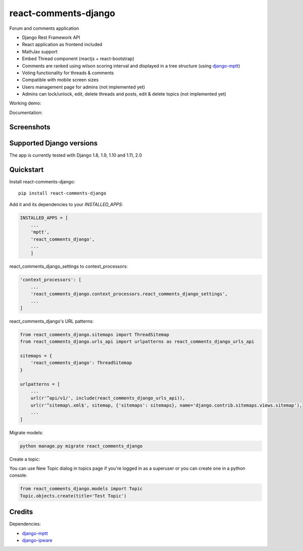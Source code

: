 =============================
react-comments-django
=============================

Forum and comments application

* Django Rest Framework API
* React application as frontend included
* MathJax support
* Embed Thread component (reactjs + react-bootstrap)
* Comments are ranked using wilson scoring interval and displayed in a tree structure (using `django-mptt <https://github.com/django-mptt/django-mptt>`_)
* Voting functionality for threads & comments
* Compatible with mobile screen sizes
* Users management page for admins (not implemented yet)
* Admins can lock/unlock, edit, delete threads and posts, edit & delete topics (not implemented yet)


Working demo:

Documentation:

Screenshots
-----------

.. image:: https://github.com/physics-is-beautiful/react-comments-django/blob/master/media/drc1.png?raw=true

.. image:: https://github.com/physics-is-beautiful/react-comments-django/blob/master/media/drc2.png?raw=true

Supported Django versions
-------------------------

The app is currently tested with Django 1.8, 1.9, 1.10 and 1.11, 2.0

Quickstart
----------

Install react-comments-django::

    pip install react-comments-django

Add it and its dependencies to your `INSTALLED_APPS`:

.. code-block:: python

    INSTALLED_APPS = [
        ...
        'mptt',
        'react_comments_django',
        ...
        ]

react_comments_django_settings to context_processors:

.. code-block:: python

    'context_processors': [
        ...
        'react_comments_django.context_processors.react_comments_django_settings',
        ...
    ]

react_comments_django's URL patterns:

.. code-block:: python

    from react_comments_django.sitemaps import ThreadSitemap
    from react_comments_django.urls_api import urlpatterns as react_comments_django_urls_api

    sitemaps = {
        'react_comments_django': ThreadSitemap
    }

    urlpatterns = [
        ...
        url(r'^api/v1/', include(react_comments_django_urls_api)),
        url(r'^sitemap\.xml$', sitemap, {'sitemaps': sitemaps}, name='django.contrib.sitemaps.views.sitemap'),
        ...
    ]

Migrate models:

.. code-block:: python

    python manage.py migrate react_comments_django


Create a topic:

You can use New Topic dialog in topics page if you're logged in as a superuser or you can create one in a python console:

.. code-block:: python

    from react_comments_django.models import Topic
    Topic.objects.create(title='Test Topic')


Credits
-------

Dependencies:

*  django-mptt_
*  django-ipware_

.. _django-mptt: https://github.com/django-mptt/django-mptt
.. _django-ipware: https://github.com/un33k/django-ipware
